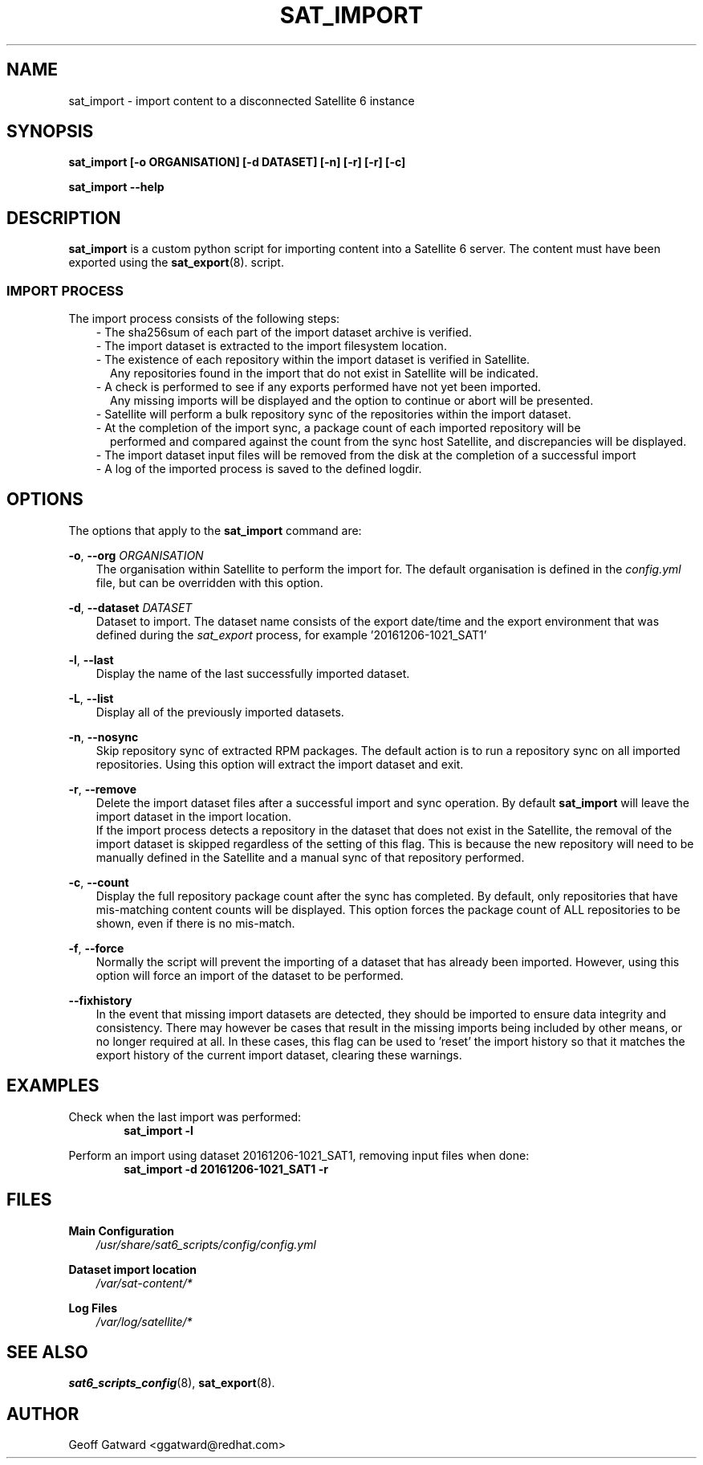 .\" Manpage for sat_import.
.\" Contact ggatward@redhat.com to correct errors or typos.
.TH SAT_IMPORT 8 "04 Jan 2017" "sat6_scripts" "sat6_scripts User Manual" man page"
.SH NAME
sat_import \- import content to a disconnected Satellite 6 instance

.SH SYNOPSIS
.B sat_import [\-o ORGANISATION] [\-d DATASET] [\-n] [\-r] [\-r] [\-c]
.LP
.B "sat_import --help"

.SH DESCRIPTION
.B sat_import
is a custom python script for importing content into a Satellite 6 server. The content must have been exported using the
.BR sat_export (8).
script.

.SS IMPORT PROCESS
The import process consists of the following steps:
.RS 3
- The sha256sum of each part of the import dataset archive is verified.
.RE
.RS 3
- The import dataset is extracted to the import filesystem location.
.RE
.RS 3
- The existence of each repository within the import dataset is verified in Satellite.
.RS 2
Any repositories found in the import that do not exist in Satellite will be indicated.
.RE
.RE
.RS 3
- A check is performed to see if any exports performed have not yet been imported.
.RS 2
Any missing imports will be displayed and the option to continue or abort will be presented.
.RE
.RE
.RS 3
- Satellite will perform a bulk repository sync of the repositories within the import dataset.
.RE
.RS 3
- At the completion of the import sync, a package count of each imported repository will be
.RS 2
performed and compared against the count from the sync host Satellite, and discrepancies will be displayed.
.RE
.RE
.RS 3
- The import dataset input files will be removed from the disk at the completion of a successful import
.RE
.RS 3
- A log of the imported process is saved to the defined logdir.
.RE


.SH OPTIONS
The options that apply to the
.B sat_import
command are:
.PP
.BR "-o", " --org"
.I "ORGANISATION"
.RS 3
The organisation within Satellite to perform the import for. The default organisation is defined in the
.I config.yml
file, but can be overridden with this option.
.RE
.PP
.BR "-d", " --dataset"
.I "DATASET"
.RS 3
Dataset to import. The dataset name consists of the export date/time and the export environment that was defined during the
.I sat_export
process, for example  '20161206-1021_SAT1'
.RE
.PP
.BR "-l", " --last"
.RS 3
Display the name of the last successfully imported dataset.
.RE
.PP
.BR "-L", " --list"
.RS 3
Display all of the previously imported datasets.
.RE
.PP
.BR "-n", " --nosync"
.RS 3
Skip repository sync of extracted RPM packages. The default action is to run a repository sync
on all imported repositories. Using this option will extract the import dataset and exit.
.RE
.PP
.BR "-r", " --remove"
.RS 3
Delete the import dataset files after a successful import and sync operation. By default
.B sat_import
will leave the import dataset in the import location.
.br
If the import process detects a repository in the dataset that does not exist in the Satellite,
the removal of the import dataset is skipped regardless of the setting of this flag. This is
because the new repository will need to be manually defined in the Satellite and a manual sync
of that repository performed.
.RE
.PP
.BR "-c", " --count"
.RS 3
Display the full repository package count after the sync has completed. By default, only repositories
that have mis-matching content counts will be displayed. This option forces the package count of ALL
repositories to be shown, even if there is no mis-match.
.RE
.PP
.BR "-f", " --force"
.RS 3
Normally the script will prevent the importing of a dataset that has already been imported.
However, using this option will force an import of the dataset to be performed.
.RE
.PP
.BR "--fixhistory"
.RS 3
In the event that missing import datasets are detected, they should be imported to
ensure data integrity and consistency. There may however be cases that result in
the missing imports being included by other means, or no longer required at all.
In these cases, this flag can be used to 'reset' the import history
so that it matches the export history of the current import dataset, clearing
these warnings.
.RE

.SH EXAMPLES
Check when the last import was performed:
.RS 6
.B "sat_import -l"
.RE

Perform an import using dataset 20161206-1021_SAT1, removing input files when done:
.RS 6
.B "sat_import -d 20161206-1021_SAT1 -r"
.RE


.SH FILES
.B Main Configuration
.RS 3
.I /usr/share/sat6_scripts/config/config.yml
.RE
.LP
.B Dataset import location
.RS 3
.I /var/sat-content/*
.RE
.LP
.B Log Files
.RS 3
.I /var/log/satellite/*
.RE

.SH SEE ALSO
.BR sat6_scripts_config (8),
.BR sat_export (8).

.SH AUTHOR
Geoff Gatward <ggatward@redhat.com>
